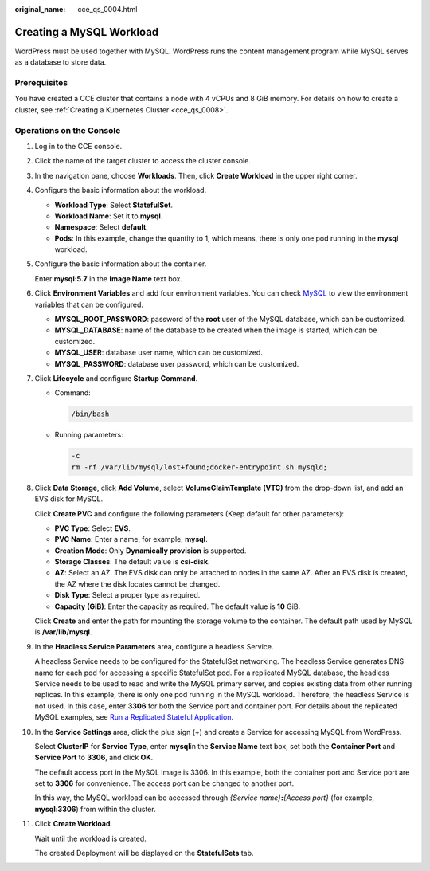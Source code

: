 :original_name: cce_qs_0004.html

.. _cce_qs_0004:

Creating a MySQL Workload
=========================

WordPress must be used together with MySQL. WordPress runs the content management program while MySQL serves as a database to store data.

Prerequisites
-------------

You have created a CCE cluster that contains a node with 4 vCPUs and 8 GiB memory. For details on how to create a cluster, see :ref:`Creating a Kubernetes Cluster <cce_qs_0008>`.

Operations on the Console
-------------------------

#. Log in to the CCE console.

#. Click the name of the target cluster to access the cluster console.

#. In the navigation pane, choose **Workloads**. Then, click **Create Workload** in the upper right corner.

#. Configure the basic information about the workload.

   -  **Workload Type**: Select **StatefulSet**.
   -  **Workload Name**: Set it to **mysql**.
   -  **Namespace**: Select **default**.
   -  **Pods**: In this example, change the quantity to 1, which means, there is only one pod running in the **mysql** workload.

#. Configure the basic information about the container.

   Enter **mysql:5.7** in the **Image Name** text box.

#. Click **Environment Variables** and add four environment variables. You can check `MySQL <https://github.com/docker-library/docs/tree/master/mysql>`__ to view the environment variables that can be configured.

   -  **MYSQL_ROOT_PASSWORD**: password of the **root** user of the MySQL database, which can be customized.
   -  **MYSQL_DATABASE**: name of the database to be created when the image is started, which can be customized.
   -  **MYSQL_USER**: database user name, which can be customized.
   -  **MYSQL_PASSWORD**: database user password, which can be customized.

#. Click **Lifecycle** and configure **Startup Command**.

   -  Command:

      .. code-block::

         /bin/bash

   -  Running parameters:

      .. code-block::

         -c
         rm -rf /var/lib/mysql/lost+found;docker-entrypoint.sh mysqld;

#. Click **Data Storage**, click **Add Volume**, select **VolumeClaimTemplate (VTC)** from the drop-down list, and add an EVS disk for MySQL.

   Click **Create PVC** and configure the following parameters (Keep default for other parameters):

   -  **PVC Type**: Select **EVS**.
   -  **PVC Name**: Enter a name, for example, **mysql**.
   -  **Creation Mode**: Only **Dynamically provision** is supported.
   -  **Storage Classes**: The default value is **csi-disk**.
   -  **AZ**: Select an AZ. The EVS disk can only be attached to nodes in the same AZ. After an EVS disk is created, the AZ where the disk locates cannot be changed.
   -  **Disk Type**: Select a proper type as required.
   -  **Capacity (GiB)**: Enter the capacity as required. The default value is **10** GiB.

   Click **Create** and enter the path for mounting the storage volume to the container. The default path used by MySQL is **/var/lib/mysql**.

#. In the **Headless Service Parameters** area, configure a headless Service.

   A headless Service needs to be configured for the StatefulSet networking. The headless Service generates DNS name for each pod for accessing a specific StatefulSet pod. For a replicated MySQL database, the headless Service needs to be used to read and write the MySQL primary server, and copies existing data from other running replicas. In this example, there is only one pod running in the MySQL workload. Therefore, the headless Service is not used. In this case, enter **3306** for both the Service port and container port. For details about the replicated MySQL examples, see `Run a Replicated Stateful Application <https://kubernetes.io/docs/tasks/run-application/run-replicated-stateful-application/>`__.

#. In the **Service Settings** area, click the plus sign (+) and create a Service for accessing MySQL from WordPress.

   Select **ClusterIP** for **Service Type**, enter **mysql**\ in the **Service Name** text box, set both the **Container Port** and **Service Port** to **3306**, and click **OK**.

   The default access port in the MySQL image is 3306. In this example, both the container port and Service port are set to **3306** for convenience. The access port can be changed to another port.

   In this way, the MySQL workload can be accessed through *{Service name}*\ **:**\ *{Access port}* (for example, **mysql:3306**) from within the cluster.

#. Click **Create Workload**.

   Wait until the workload is created.

   The created Deployment will be displayed on the **StatefulSets** tab.
